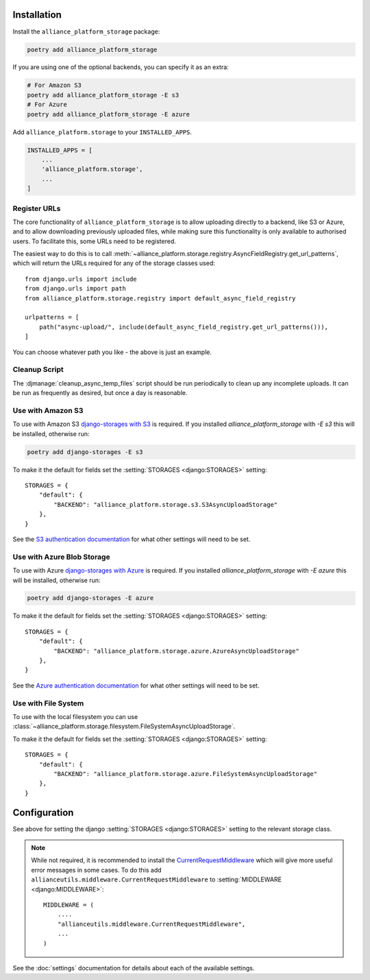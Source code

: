 Installation
------------

Install the ``alliance_platform_storage`` package:

.. code-block:: bash

    poetry add alliance_platform_storage

If you are using one of the optional backends, you can specify it as an extra:

.. code-block:: bash

    # For Amazon S3
    poetry add alliance_platform_storage -E s3
    # For Azure
    poetry add alliance_platform_storage -E azure

Add ``alliance_platform.storage`` to your ``INSTALLED_APPS``.

.. code-block:: python

    INSTALLED_APPS = [
        ...
        'alliance_platform.storage',
        ...
    ]

.. _register-urls:

Register URLs
~~~~~~~~~~~~~

The core functionality of ``alliance_platform_storage`` is to allow uploading directly to a backend, like S3 or Azure,
and to allow downloading previously uploaded files, while making sure this functionality is only available to
authorised users. To facilitate this, some URLs need to be registered.

The easiest way to do this is to call :meth:`~alliance_platform.storage.registry.AsyncFieldRegistry.get_url_patterns`, which
will return the URLs required for any of the storage classes used::


    from django.urls import include
    from django.urls import path
    from alliance_platform.storage.registry import default_async_field_registry

    urlpatterns = [
        path("async-upload/", include(default_async_field_registry.get_url_patterns())),
    ]

You can choose whatever path you like - the above is just an example.

Cleanup Script
~~~~~~~~~~~~~~

The :djmanage:`cleanup_async_temp_files` script should be run periodically to clean up any incomplete uploads. It
can be run as frequently as desired, but once a day is reasonable.

Use with Amazon S3
~~~~~~~~~~~~~~~~~~

To use with Amazon S3 `django-storages with S3 <https://django-storages.readthedocs.io/en/latest/backends/amazon-S3.html#installation>`_
is required. If you installed `alliance_platform_storage` with `-E s3` this will be installed, otherwise run:

.. code-block:: bash

    poetry add django-storages -E s3

To make it the default for fields set the :setting:`STORAGES <django:STORAGES>` setting::

    STORAGES = {
        "default": {
            "BACKEND": "alliance_platform.storage.s3.S3AsyncUploadStorage"
        },
    }

See the `S3 authentication documentation <https://django-storages.readthedocs.io/en/latest/backends/amazon-S3.html#authentication-settings>`_
for what other settings will need to be set.

Use with Azure Blob Storage
~~~~~~~~~~~~~~~~~~~~~~~~~~~

To use with Azure `django-storages with Azure <https://django-storages.readthedocs.io/en/latest/backends/azure.html#installation>`_
is required. If you installed `alliance_platform_storage` with `-E azure` this will be installed, otherwise run:

.. code-block:: bash

    poetry add django-storages -E azure

To make it the default for fields set the :setting:`STORAGES <django:STORAGES>` setting::

    STORAGES = {
        "default": {
            "BACKEND": "alliance_platform.storage.azure.AzureAsyncUploadStorage"
        },
    }

See the `Azure authentication documentation <https://django-storages.readthedocs.io/en/latest/backends/azure.html#authentication-settings>`_
for what other settings will need to be set.

Use with File System
~~~~~~~~~~~~~~~~~~~~

To use with the local filesystem you can use :class:`~alliance_platform.storage.filesystem.FileSystemAsyncUploadStorage`.

To make it the default for fields set the :setting:`STORAGES <django:STORAGES>` setting::

    STORAGES = {
        "default": {
            "BACKEND": "alliance_platform.storage.azure.FileSystemAsyncUploadStorage"
        },
    }

Configuration
-------------

.. _storage-configuration:

See above for setting the django :setting:`STORAGES <django:STORAGES>` setting to the relevant storage class.

.. note::

    While not required, it is recommended to install the `CurrentRequestMiddleware <https://github.com/allianceSoftware/django-allianceutils?tab=readme-ov-file#currentrequestmiddleware>`_
    which will give more useful error messages in some cases. To do this add ``allianceutils.middleware.CurrentRequestMiddleware`` to :setting:`MIDDLEWARE <django:MIDDLEWARE>`::

        MIDDLEWARE = (
            ....
            "allianceutils.middleware.CurrentRequestMiddleware",
            ...
        )

See the :doc:`settings` documentation for details about each of the available settings.
